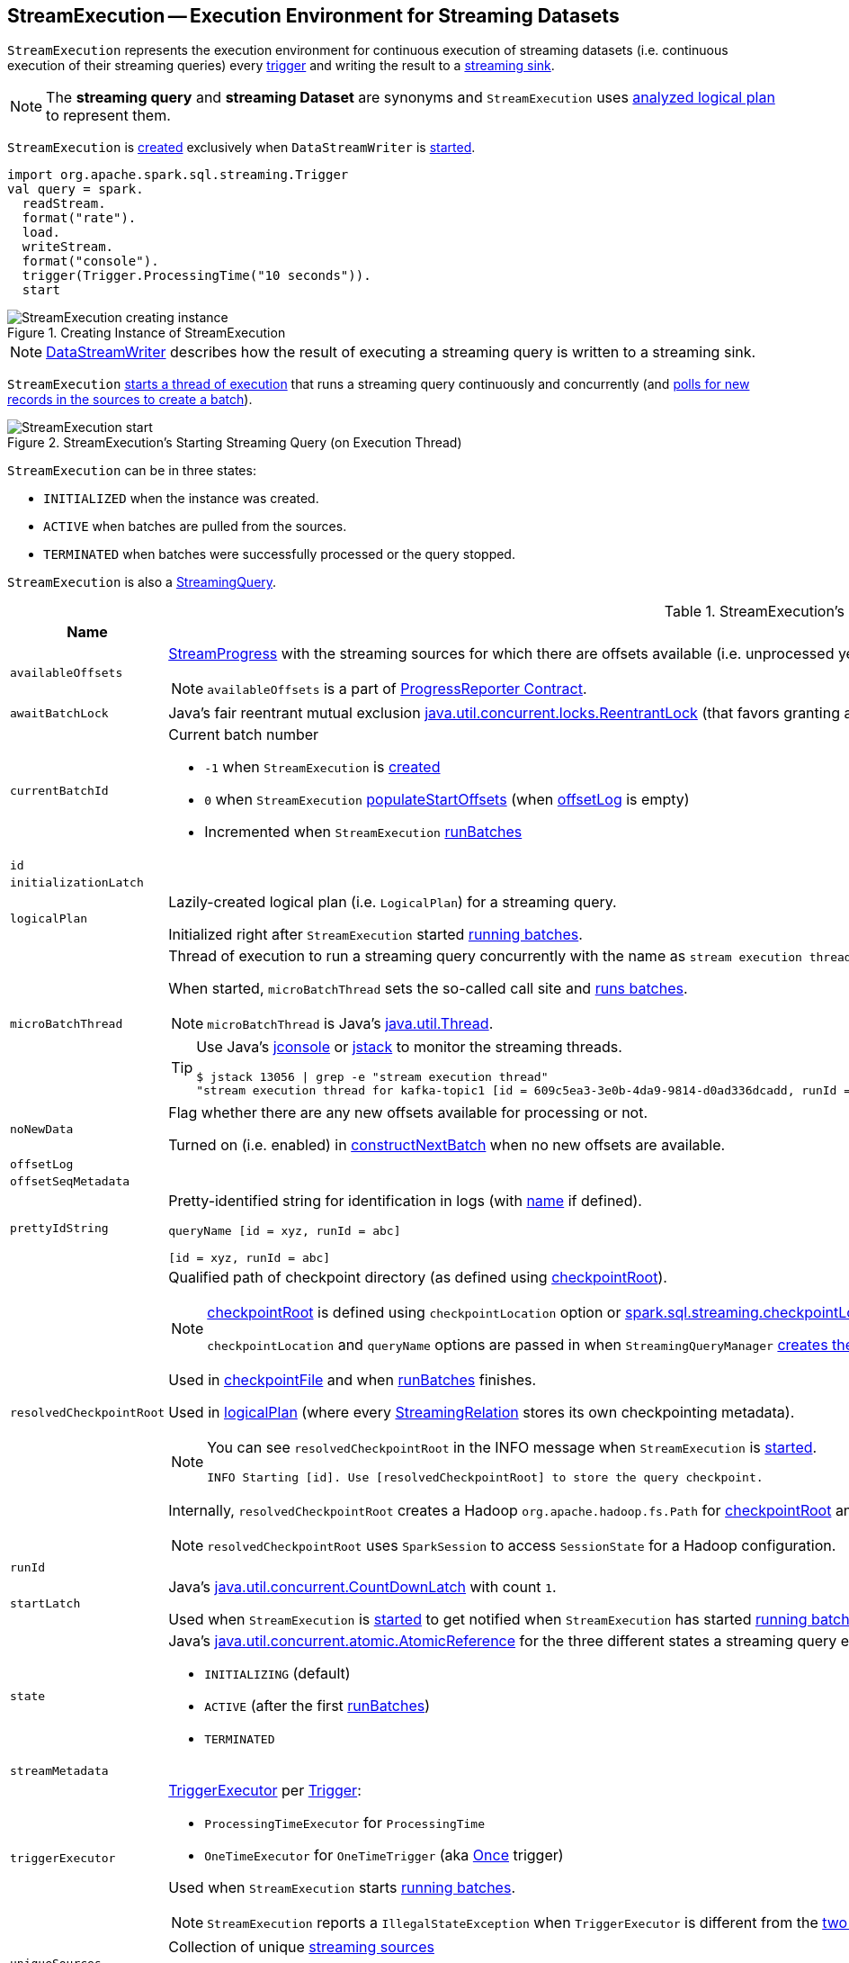 == [[StreamExecution]] StreamExecution -- Execution Environment for Streaming Datasets

`StreamExecution` represents the execution environment for continuous execution of streaming datasets (i.e. continuous execution of their streaming queries) every <<trigger, trigger>> and writing the result to a <<sink, streaming sink>>.

NOTE: The *streaming query* and *streaming Dataset* are synonyms and `StreamExecution` uses <<logicalPlan, analyzed logical plan>> to represent them.

`StreamExecution` is <<creating-instance, created>> exclusively when `DataStreamWriter` is link:spark-sql-streaming-DataStreamWriter.adoc#start[started].

[source, scala]
----
import org.apache.spark.sql.streaming.Trigger
val query = spark.
  readStream.
  format("rate").
  load.
  writeStream.
  format("console").
  trigger(Trigger.ProcessingTime("10 seconds")).
  start
----

.Creating Instance of StreamExecution
image::images/StreamExecution-creating-instance.png[align="center"]

NOTE: link:spark-sql-streaming-DataStreamWriter.adoc[DataStreamWriter] describes how the result of executing a streaming query is written to a streaming sink.

`StreamExecution` <<start, starts a thread of execution>> that runs a streaming query continuously and concurrently (and <<runBatches, polls for new records in the sources to create a batch>>).

.StreamExecution's Starting Streaming Query (on Execution Thread)
image::images/StreamExecution-start.png[align="center"]

`StreamExecution` can be in three states:

* `INITIALIZED` when the instance was created.
* `ACTIVE` when batches are pulled from the sources.
* `TERMINATED` when batches were successfully processed or the query stopped.

`StreamExecution` is also a link:spark-sql-streaming-StreamingQuery.adoc[StreamingQuery].

[[internal-registries]]
.StreamExecution's Internal Registries and Counters (in alphabetical order)
[cols="1,2",options="header",width="100%"]
|===
| Name
| Description

| [[availableOffsets]] `availableOffsets`
a| link:spark-sql-streaming-StreamProgress.adoc[StreamProgress] with the streaming sources for which there are offsets available (i.e. unprocessed yet).

NOTE: `availableOffsets` is a part of link:spark-sql-streaming-ProgressReporter.adoc#availableOffsets[ProgressReporter Contract].

| [[awaitBatchLock]] `awaitBatchLock`
| Java's fair reentrant mutual exclusion https://docs.oracle.com/javase/8/docs/api/java/util/concurrent/locks/ReentrantLock.html[java.util.concurrent.locks.ReentrantLock] (that favors granting access to the longest-waiting thread under contention).

| [[currentBatchId]] `currentBatchId`
a| Current batch number

* `-1` when `StreamExecution` is <<creating-instance, created>>

* `0` when `StreamExecution` <<populateStartOffsets, populateStartOffsets>> (when <<offsetLog, offsetLog>> is empty)

* Incremented when `StreamExecution` <<runBatches, runBatches>>

| [[id]] `id`
|

| [[initializationLatch]] `initializationLatch`
|

| [[logicalPlan]] `logicalPlan`
| Lazily-created logical plan (i.e. `LogicalPlan`) for a streaming query.

Initialized right after `StreamExecution` started <<runBatches, running batches>>.

| [[microBatchThread]] `microBatchThread`
a| Thread of execution to run a streaming query concurrently with the name as `stream execution thread for [prettyIdString]` (that uses <<prettyIdString, prettyIdString>> for logging purposes).

When started, `microBatchThread` sets the so-called call site and <<runBatches, runs batches>>.

NOTE: `microBatchThread` is Java's https://docs.oracle.com/javase/8/docs/api/java/lang/Thread.html[java.util.Thread].

[TIP]
====
Use Java's http://docs.oracle.com/javase/8/docs/technotes/guides/management/jconsole.html[jconsole] or https://docs.oracle.com/javase/8/docs/technotes/tools/unix/jstack.html[jstack] to monitor the streaming threads.

[options="wrap"]
----
$ jstack 13056 \| grep -e "stream execution thread"
"stream execution thread for kafka-topic1 [id = 609c5ea3-3e0b-4da9-9814-d0ad336dcadd, runId = 0717993d-e3f4-4e4b-81f5-f4c8a67e44b7]" #175 daemon prio=5 os_prio=31 tid=0x00007fe784978000 nid=0xc723 waiting on condition [0x0000000127cf0000]
----

====

| [[noNewData]] `noNewData`
| Flag whether there are any new offsets available for processing or not.

Turned on (i.e. enabled) in <<constructNextBatch, constructNextBatch>> when no new offsets are available.

| [[offsetLog]] `offsetLog`
|

| [[offsetSeqMetadata]] `offsetSeqMetadata`
|

| [[prettyIdString]] `prettyIdString`
a| Pretty-identified string for identification in logs (with <<name, name>> if defined).

```
// query name set
queryName [id = xyz, runId = abc]

// no query name
[id = xyz, runId = abc]
```

| [[resolvedCheckpointRoot]] `resolvedCheckpointRoot`
a| Qualified path of checkpoint directory (as defined using <<checkpointRoot, checkpointRoot>>).

[NOTE]
====
<<checkpointRoot, checkpointRoot>> is defined using `checkpointLocation` option or link:spark-sql-streaming-properties.adoc#spark-sql-streaming-properties.adoc[spark.sql.streaming.checkpointLocation] property with `queryName` option.

`checkpointLocation` and `queryName` options are passed in when `StreamingQueryManager` link:spark-sql-streaming-StreamingQueryManager.adoc#createQuery[creates the streaming query].
====

Used in <<checkpointFile, checkpointFile>> and when <<runBatches, runBatches>> finishes.

Used in <<logicalPlan, logicalPlan>> (where every link:spark-sql-streaming-StreamingRelation.adoc[StreamingRelation] stores its own checkpointing metadata).

[NOTE]
====
You can see `resolvedCheckpointRoot` in the INFO message when `StreamExecution` is <<start, started>>.

[options="wrap"]
----
INFO Starting [id]. Use [resolvedCheckpointRoot] to store the query checkpoint.
----

====

Internally, `resolvedCheckpointRoot` creates a Hadoop `org.apache.hadoop.fs.Path` for <<checkpointRoot, checkpointRoot>> and makes it qualified.

NOTE: `resolvedCheckpointRoot` uses `SparkSession` to access `SessionState` for a Hadoop configuration.

| [[runId]] `runId`
|

| [[startLatch]] `startLatch`
| Java's https://docs.oracle.com/javase/8/docs/api/java/util/concurrent/CountDownLatch.html[java.util.concurrent.CountDownLatch] with count `1`.

Used when `StreamExecution` is <<start, started>> to get notified when `StreamExecution` has started <<runBatches, running batches>>.

| [[state]] `state`
a| Java's https://docs.oracle.com/javase/8/docs/api/java/util/concurrent/atomic/AtomicReference.html[java.util.concurrent.atomic.AtomicReference] for the three different states a streaming query execution can be:

* `INITIALIZING` (default)
* `ACTIVE` (after the first <<runBatches, runBatches>>)
* `TERMINATED`

| [[streamMetadata]] `streamMetadata`
|

| [[triggerExecutor]] `triggerExecutor`
a| link:spark-sql-streaming-TriggerExecutor.adoc[TriggerExecutor] per <<trigger, Trigger>>:

* `ProcessingTimeExecutor` for `ProcessingTime`
* `OneTimeExecutor` for `OneTimeTrigger` (aka link:spark-sql-streaming-Trigger.adoc#Once[Once] trigger)

Used when `StreamExecution` starts <<runBatches, running batches>>.

NOTE: `StreamExecution` reports a `IllegalStateException` when `TriggerExecutor` is different from the link:spark-sql-streaming-TriggerExecutor.adoc#available-implementations[two built-in implementations]: `OneTimeExecutor`
or `ProcessingTimeExecutor`.

| [[uniqueSources]] `uniqueSources`
| Collection of unique link:spark-sql-streaming-Source.adoc[streaming sources]

Used in <<constructNextBatch, constructNextBatch>> (to get offsets for every source) and...FIXME
|===

[TIP]
====
Enable `INFO` or `DEBUG` logging levels for `org.apache.spark.sql.execution.streaming.StreamExecution` to see what happens inside.

Add the following line to `conf/log4j.properties`:

```
log4j.logger.org.apache.spark.sql.execution.streaming.StreamExecution=DEBUG
```

Refer to link:spark-sql-streaming-logging.adoc[Logging].
====

=== [[constructNextBatch]] Constructing Next Batch -- `constructNextBatch` Internal Method

[source, scala]
----
constructNextBatch(): Unit
----

`constructNextBatch` is made up of the two parts for when there is any data to process (and so where the next batch is constructed) and no data is available.

==== Checking Whether New Data Is Available (by Requesting New Offsets from Sources)

`constructNextBatch` firstly checks whether new data is available. It first acquires <<awaitBatchLock, awaitBatchLock>> and gets the offsets for <<uniqueSources, every streaming source used>>.

`constructNextBatch` <<updateStatusMessage, updates status message>> to the following for every source.

```
Getting offsets from [source]
```

`constructNextBatch` <<reportTimeTaken, reports the time>> for link:spark-sql-streaming-Source.adoc#getOffset[getting the offset per source].

`constructNextBatch` prints out the following DEBUG message in the logs:

```
DEBUG StreamExecution: getOffset took [time] ms
```

`constructNextBatch` adds the sources and the available offsets to <<availableOffsets, availableOffsets>>.

If there is no <<dataAvailable, data available>> (i.e. no offsets unprocessed in any of the sources), `constructNextBatch` turns <<noNewData, noNewData>> flag on.

In the end (of this block), `constructNextBatch` releases <<awaitBatchLock, awaitBatchLock>>

==== New Data Available

CAUTION: FIXME

==== No New Data Available

CAUTION: FIXME

NOTE: `constructNextBatch` is used when `StreamExecution` <<runBatches, runBatches>> and <<populateStartOffsets, populateStartOffsets>>.

=== [[runBatch]] Running Streaming Batch -- `runBatch` Internal Method

[source, scala]
----
runBatch(sparkSessionToRunBatch: SparkSession): Unit
----

CAUTION: FIXME

NOTE: `runBatch` is used exclusively when `StreamExecution` <<runBatches, runs batches>>.

=== [[runBatches]] Running Batches -- `runBatches` Internal Method

[source, scala]
----
runBatches(): Unit
----

`runBatches` runs streaming batches of data (that are datasets from every streaming source used).

[source, scala]
----
import org.apache.spark.sql.streaming.Trigger
import scala.concurrent.duration._

val out = spark.
  readStream.
  text("server-logs").
  writeStream.
  format("console").
  queryName("debug").
  trigger(Trigger.ProcessingTime(10.seconds))
scala> val debugStream = out.start
INFO StreamExecution: Starting debug [id = 8b57b0bd-fc4a-42eb-81a3-777d7ba5e370, runId = 920b227e-6d02-4a03-a271-c62120258cea]. Use file:///private/var/folders/0w/kb0d3rqn4zb9fcc91pxhgn8w0000gn/T/temporary-274f9ae1-1238-4088-b4a1-5128fc520c1f to store the query checkpoint.
debugStream: org.apache.spark.sql.streaming.StreamingQuery = org.apache.spark.sql.execution.streaming.StreamingQueryWrapper@58a5b69c

// Enable the log level to see the INFO and DEBUG messages
// log4j.logger.org.apache.spark.sql.execution.streaming.StreamExecution=DEBUG

17/06/18 21:21:07 INFO StreamExecution: Starting new streaming query.
17/06/18 21:21:07 DEBUG StreamExecution: getOffset took 5 ms
17/06/18 21:21:07 DEBUG StreamExecution: Stream running from {} to {}
17/06/18 21:21:07 DEBUG StreamExecution: triggerExecution took 9 ms
17/06/18 21:21:07 DEBUG StreamExecution: Execution stats: ExecutionStats(Map(),List(),Map())
17/06/18 21:21:07 INFO StreamExecution: Streaming query made progress: {
  "id" : "8b57b0bd-fc4a-42eb-81a3-777d7ba5e370",
  "runId" : "920b227e-6d02-4a03-a271-c62120258cea",
  "name" : "debug",
  "timestamp" : "2017-06-18T19:21:07.693Z",
  "numInputRows" : 0,
  "processedRowsPerSecond" : 0.0,
  "durationMs" : {
    "getOffset" : 5,
    "triggerExecution" : 9
  },
  "stateOperators" : [ ],
  "sources" : [ {
    "description" : "FileStreamSource[file:/Users/jacek/dev/oss/spark/server-logs]",
    "startOffset" : null,
    "endOffset" : null,
    "numInputRows" : 0,
    "processedRowsPerSecond" : 0.0
  } ],
  "sink" : {
    "description" : "org.apache.spark.sql.execution.streaming.ConsoleSink@2460208a"
  }
}
17/06/18 21:21:10 DEBUG StreamExecution: Starting Trigger Calculation
17/06/18 21:21:10 DEBUG StreamExecution: getOffset took 3 ms
17/06/18 21:21:10 DEBUG StreamExecution: triggerExecution took 3 ms
17/06/18 21:21:10 DEBUG StreamExecution: Execution stats: ExecutionStats(Map(),List(),Map())
----

Internally, `runBatches` sets the job group as <<runId, runId>>, <<getBatchDescriptionString, getBatchDescriptionString>> and `interruptOnCancel` flag enabled.

NOTE: `runBatches` uses <<sparkSession, SparkSession>> to access `SparkContext` and set the job group.

`runBatches` registers a metric source when link:spark-sql-streaming-properties.adoc#spark.sql.streaming.metricsEnabled[spark.sql.streaming.metricsEnabled] property is enabled (which is disabled by default).

CAUTION: FIXME Metrics

`runBatches` notifies `StreamingQueryListeners` that a streaming query has been started (by <<postEvent, posting a QueryStartedEvent>> with <<id, id>>, <<runId, runId>> and <<name, name>>).

`runBatches` unblocks the <<start, main starting thread>> (by decrementing the count of <<startLatch, startLatch>> that goes to `0` and lets the starting thread continue).

CAUTION: FIXME A picture with two parallel lanes for the starting thread and daemon one for the query.

`runBatches` <<updateStatusMessage, updates status message>> to *Initializing sources*.

`runBatches` then materializes the lazy <<logicalPlan, logicalPlan>>.

`runBatches` disables adaptive query execution (using `spark.sql.adaptive.enabled` property which is disabled by default) as it could change the number of shuffle partitions.

`runBatches` sets <<offsetSeqMetadata, offsetSeqMetadata>> variable.

`runBatches` sets <<state, state>> to `ACTIVE` (only when the current state is `INITIALIZING` that prevents from repeating the initialization)

NOTE: `runBatches` does the work only when first started (i.e. when <<state, state>> is `INITIALIZING`).

`runBatches` decrements the count of <<initializationLatch, initializationLatch>>.

CAUTION: FIXME `initializationLatch` so what?

`runBatches` requests <<triggerExecutor, TriggerExecutor>> to execute a <<batch-runner, batch runner>>.

NOTE: `runBatches` is used exclusively when `StreamExecution` starts the <<microBatchThread, execution thread for a streaming query>> (i.e. the thread that runs the micro-batches of this stream).

==== [[batch-runner]] Batch Runner

*Batch Runner* (aka `batchRunner`) is an executable block executed by <<triggerExecutor, TriggerExecutor>>.

`batchRunner` <<startTrigger, starts trigger calculation>>.

If <<state, state>> is not `TERMINATED` (which means that the streaming query should be executed), `batchRunner`  executes the current batch and <<reportTimeTaken, reports time taken>>.

The current batch branches off per <<currentBatchId, currentBatchId>>.

.Current Batch Execution per currentBatchId
[cols="1,1",options="header",width="100%"]
|===
| currentBatchId < 0
| currentBatchId >= 0

a|

1. <<populateStartOffsets, populateStartOffsets>>
1. Setting Job Description as <<getBatchDescriptionString, getBatchDescriptionString>>

```
DEBUG Stream running from [committedOffsets] to [availableOffsets]
```

| 1. <<constructNextBatch, constructNextBatch>>
|===

If there is <<dataAvailable, data available>>, `batchRunner` marks <<currentStatus, currentStatus>> with `isDataAvailable` enabled.

[NOTE]
====
You can check out the status of a link:spark-sql-streaming-StreamingQuery.adoc[streaming query] using link:spark-sql-streaming-StreamingQuery.adoc#status[status] method.

[source, scala]
----
scala> spark.streams.active(0).status
res1: org.apache.spark.sql.streaming.StreamingQueryStatus =
{
  "message" : "Waiting for next trigger",
  "isDataAvailable" : false,
  "isTriggerActive" : false
}
----
====

`batchRunner` then <<updateStatusMessage, updates the status message>> to "Processing new data" and <<runBatch, runs the batch>>.

.StreamExecution's Running Batches (on Execution Thread)
image::images/StreamExecution-runBatches.png[align="center"]

CAUTION: FIXME Finish me...`finishTrigger(dataAvailable)`

=== [[dataAvailable]] `dataAvailable` Internal Method

CAUTION: FIXME

=== [[populateStartOffsets]] `populateStartOffsets` Internal Method

[source, scala]
----
populateStartOffsets(sparkSessionToRunBatches: SparkSession): Unit
----

CAUTION: FIXME

NOTE: `populateStartOffsets` is used exclusively when <<triggerExecutor, TriggerExecutor>> executes a batch runner for the first time (when <<currentBatchId, currentBatchId>> is negative).

=== [[reportTimeTaken]] `reportTimeTaken` Internal Method

CAUTION: FIXME

=== [[updateStatusMessage]] `updateStatusMessage` Internal Method

CAUTION: FIXME

=== [[postEvent]] `postEvent` Internal Method

CAUTION: FIXME

=== [[getBatchDescriptionString]] `getBatchDescriptionString` Internal Method

[source, scala]
----
getBatchDescriptionString: String
----

CAUTION: FIXME

=== [[toDebugString]] `toDebugString` Method

You can call `toDebugString` on `StreamExecution` to learn about the internals.

```
scala> out.asInstanceOf[StreamExecution].toDebugString
res3: String =
"
=== Continuous Query ===
Name: memStream
Current Offsets: {FileSource[hello]: #0}

Current State: ACTIVE
Thread State: RUNNABLE

Logical Plan:
FileSource[hello]


     "
```

NOTE: `toDebugString` is used exclusively when `StreamExecution` <<runBatches, runBatches>> (when a streaming query terminated with exception).

=== [[start]] Starting Streaming Query (on Execution Thread) -- `start` Method

[source, scala]
----
start(): Unit
----

When called, `start` prints the following INFO message to the logs:

```
INFO Starting [id]. Use [resolvedCheckpointRoot] to store the query checkpoint.
```

`start` then sets <<microBatchThread, microBatchThread>> as a daemon thread and starts it.

NOTE: `start` uses Java's link:++https://docs.oracle.com/javase/8/docs/api/java/lang/Thread.html#start--++[java.lang.Thread.start] to run the streaming query on a separate execution thread.

NOTE: When started, a streaming query runs in its own execution thread on JVM.

In the end, `start` waits until <<startLatch, startLatch>> has counted down to zero (which is right after `StreamExecution` has started <<runBatches, running batches>> so there is some pause in the main thread's execution to wait till the streaming query execution thread starts).

NOTE: `start` is used exclusively when `StreamingQueryManager` is requested to link:spark-sql-streaming-StreamingQueryManager.adoc#startQuery[start a streaming query].

=== [[creating-instance]] Creating StreamExecution Instance

`StreamExecution` takes the following when created:

* [[sparkSession]] `SparkSession`
* [[name]] Query name
* [[checkpointRoot]] Path to the checkpoint root directory
* [[analyzedPlan]] Analyzed logical plan
* [[sink]] link:spark-sql-streaming-Sink.adoc[Streaming sink]
* [[trigger]] link:spark-sql-streaming-Trigger.adoc[Trigger]
* [[triggerClock]] `Clock`
* [[outputMode]] link:spark-sql-streaming-OutputMode.adoc[Output mode]
* [[deleteCheckpointOnStop]] Flag where to delete the checkpoint on stop

`StreamExecution` initializes the <<internal-registries, internal registries and counters>>.

=== [[checkpointFile]] `checkpointFile` Internal Method

[source, scala]
----
checkpointFile(name: String): String
----

`checkpointFile` gives the path of a file with `name` in <<resolvedCheckpointRoot, checkpoint directory>>.

NOTE: `checkpointFile` uses Hadoop's `org.apache.hadoop.fs.Path`.

NOTE: `checkpointFile` is used for <<streamMetadata, streamMetadata>>, <<offsetLog, offsetLog>>, <<batchCommitLog, batchCommitLog>>, and <<lastExecution, lastExecution>> (for <<runBatch, runBatch>>).
